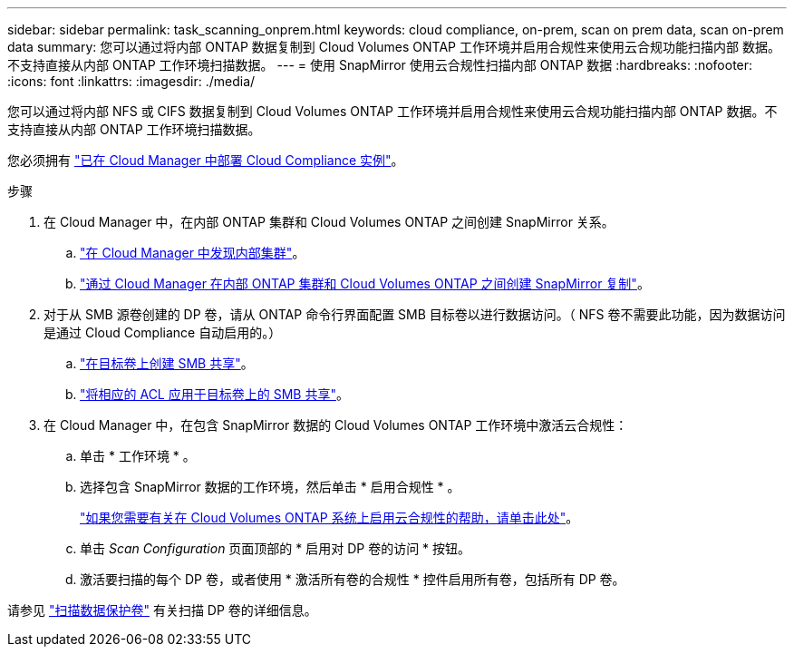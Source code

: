 ---
sidebar: sidebar 
permalink: task_scanning_onprem.html 
keywords: cloud compliance, on-prem, scan on prem data, scan on-prem data 
summary: 您可以通过将内部 ONTAP 数据复制到 Cloud Volumes ONTAP 工作环境并启用合规性来使用云合规功能扫描内部 数据。不支持直接从内部 ONTAP 工作环境扫描数据。 
---
= 使用 SnapMirror 使用云合规性扫描内部 ONTAP 数据
:hardbreaks:
:nofooter: 
:icons: font
:linkattrs: 
:imagesdir: ./media/


[role="lead"]
您可以通过将内部 NFS 或 CIFS 数据复制到 Cloud Volumes ONTAP 工作环境并启用合规性来使用云合规功能扫描内部 ONTAP 数据。不支持直接从内部 ONTAP 工作环境扫描数据。

您必须拥有 link:task_deploy_cloud_compliance.html["已在 Cloud Manager 中部署 Cloud Compliance 实例"^]。

.步骤
. 在 Cloud Manager 中，在内部 ONTAP 集群和 Cloud Volumes ONTAP 之间创建 SnapMirror 关系。
+
.. https://docs.netapp.com/us-en/occm/task_discovering_ontap.html["在 Cloud Manager 中发现内部集群"^]。
.. https://docs.netapp.com/us-en/occm/task_replicating_data.html["通过 Cloud Manager 在内部 ONTAP 集群和 Cloud Volumes ONTAP 之间创建 SnapMirror 复制"^]。


. 对于从 SMB 源卷创建的 DP 卷，请从 ONTAP 命令行界面配置 SMB 目标卷以进行数据访问。（ NFS 卷不需要此功能，因为数据访问是通过 Cloud Compliance 自动启用的。）
+
.. http://docs.netapp.com/ontap-9/topic/com.netapp.doc.pow-cifs-cg/GUID-371B7797-B5BE-4B19-BDE4-BBC938F109BF.html["在目标卷上创建 SMB 共享"^]。
.. http://docs.netapp.com/ontap-9/topic/com.netapp.doc.pow-cifs-cg/GUID-90FCFDB3-F60C-4685-9BBD-6D648F75701C.html["将相应的 ACL 应用于目标卷上的 SMB 共享"^]。


. 在 Cloud Manager 中，在包含 SnapMirror 数据的 Cloud Volumes ONTAP 工作环境中激活云合规性：
+
.. 单击 * 工作环境 * 。
.. 选择包含 SnapMirror 数据的工作环境，然后单击 * 启用合规性 * 。
+
link:task_getting_started_compliance.html["如果您需要有关在 Cloud Volumes ONTAP 系统上启用云合规性的帮助，请单击此处"^]。

.. 单击 _Scan Configuration_ 页面顶部的 * 启用对 DP 卷的访问 * 按钮。
.. 激活要扫描的每个 DP 卷，或者使用 * 激活所有卷的合规性 * 控件启用所有卷，包括所有 DP 卷。




请参见 link:task_getting_started_compliance.html#scanning-data-protection-volumes["扫描数据保护卷"^] 有关扫描 DP 卷的详细信息。
